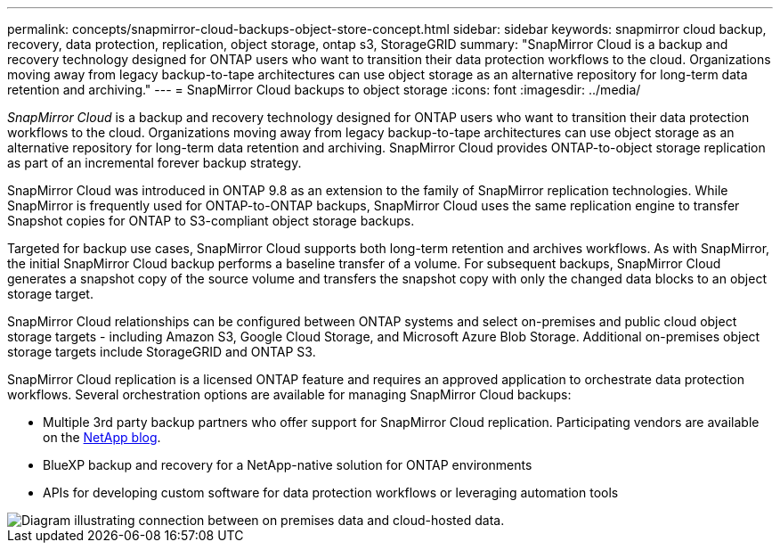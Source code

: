 ---
permalink: concepts/snapmirror-cloud-backups-object-store-concept.html
sidebar: sidebar
keywords: snapmirror cloud backup, recovery, data protection, replication, object storage, ontap s3, StorageGRID
summary: "SnapMirror Cloud is a backup and recovery technology designed for ONTAP users who want to transition their data protection workflows to the cloud. Organizations moving away from legacy backup-to-tape architectures can use object storage as an alternative repository for long-term data retention and archiving."
---
= SnapMirror Cloud backups to object storage
:icons: font
:imagesdir: ../media/

[.lead]
_SnapMirror Cloud_ is a backup and recovery technology designed for ONTAP users who want to transition their data protection workflows to the cloud. Organizations moving away from legacy backup-to-tape architectures can use object storage as an alternative repository for long-term data retention and archiving. SnapMirror Cloud provides ONTAP-to-object storage replication as part of an incremental forever backup strategy.

SnapMirror Cloud was introduced in ONTAP 9.8 as an extension to the family of SnapMirror replication technologies. While SnapMirror is frequently used for ONTAP-to-ONTAP backups, SnapMirror Cloud uses the same replication engine to transfer Snapshot copies for ONTAP to S3-compliant object storage backups.

Targeted for backup use cases, SnapMirror Cloud supports both long-term retention and archives workflows. As with SnapMirror, the initial SnapMirror Cloud backup performs a baseline transfer of a volume. For subsequent backups, SnapMirror Cloud generates a snapshot copy of the source volume and transfers the snapshot copy with only the changed data blocks to an object storage target.

SnapMirror Cloud relationships can be configured between ONTAP systems and select on-premises and public cloud object storage targets - including Amazon S3, Google Cloud Storage, and Microsoft Azure Blob Storage. Additional on-premises object storage targets include StorageGRID and ONTAP S3.

SnapMirror Cloud replication is a licensed ONTAP feature and requires an approved application to orchestrate data protection workflows. Several orchestration options are available for managing SnapMirror Cloud backups:

* Multiple 3rd party backup partners who offer support for SnapMirror Cloud replication. Participating vendors are available on the link:https://www.netapp.com/blog/new-backup-architecture-snapdiff-v3/[NetApp blog^].
* BlueXP backup and recovery for a NetApp-native solution for ONTAP environments
* APIs for developing custom software for data protection workflows or leveraging automation tools

image::../media/snapmirror-cloud.gif[Diagram illustrating connection between on premises data and cloud-hosted data.]

// 2023-july-25, issue# 1028
// 2023 march 9, ontap-issues 842
// 2022 nov 02, internal-issue 916
// 2021-11-10, add SnapMirror Cloud concept topic
